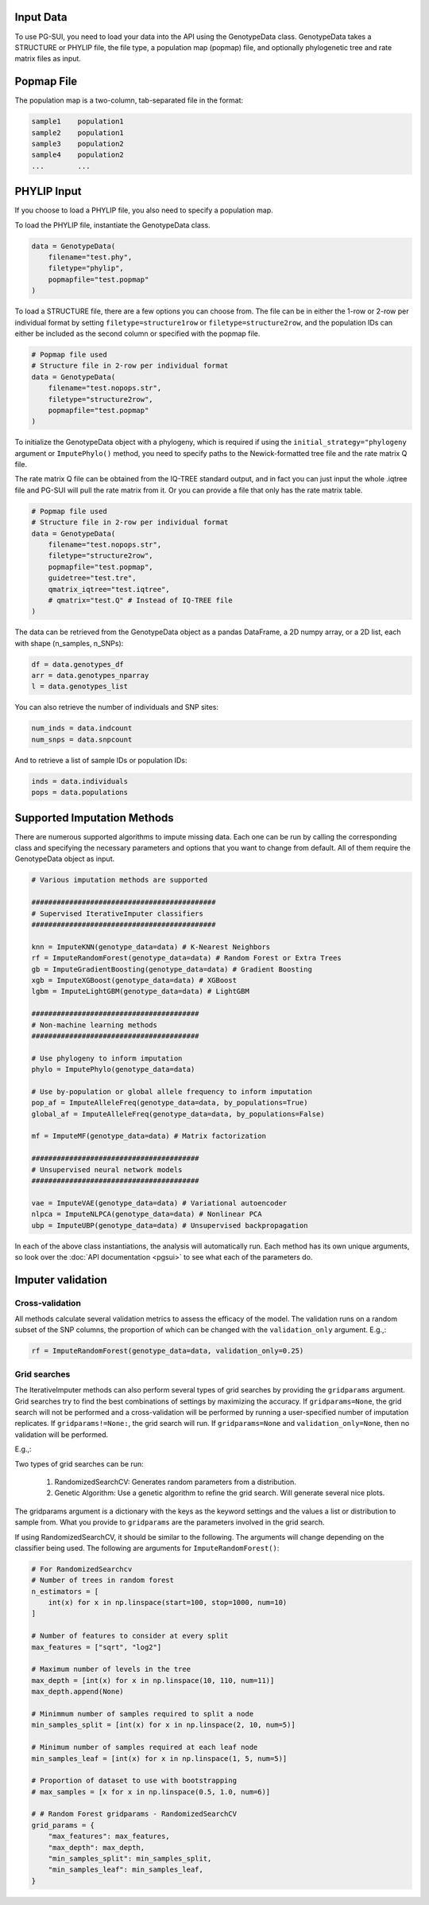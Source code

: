 Input Data
==========

To use PG-SUI, you need to load your data into the API using the GenotypeData class. GenotypeData takes a STRUCTURE or PHYLIP file, the file type, a population map (popmap) file, and optionally phylogenetic tree and rate matrix files as input.

Popmap File
===========

The population map is a two-column, tab-separated file in the format:

.. code-block:: text

    sample1    population1
    sample2    population1
    sample3    population2
    sample4    population2
    ...        ...

PHYLIP Input
============

If you choose to load a PHYLIP file, you also need to specify a population map.

To load the PHYLIP file, instantiate the GenotypeData class.

.. code-block:: python

    data = GenotypeData(
        filename="test.phy", 
        filetype="phylip", 
        popmapfile="test.popmap"
    )

To load a STRUCTURE file, there are a few options you can choose from. The file can be in either the 1-row or 2-row per individual format by setting ``filetype=structure1row`` or ``filetype=structure2row``, and the population IDs can either be included as the second column or specified with the popmap file.

.. code-block:: python

    # Popmap file used
    # Structure file in 2-row per individual format
    data = GenotypeData(
        filename="test.nopops.str",
        filetype="structure2row",
        popmapfile="test.popmap"
    )

To initialize the GenotypeData object with a phylogeny, which is required if using the ``initial_strategy="phylogeny`` argument or ``ImputePhylo()`` method, you need to specify paths to the Newick-formatted tree file and the rate matrix Q file.

The rate matrix Q file can be obtained from the IQ-TREE standard output, and in fact you can just input the whole .iqtree file and PG-SUI will pull the rate matrix from it. Or you can provide a file that only has the rate matrix table.

.. code-block:: python

    # Popmap file used
    # Structure file in 2-row per individual format
    data = GenotypeData(
        filename="test.nopops.str",
        filetype="structure2row",
        popmapfile="test.popmap",
        guidetree="test.tre",
        qmatrix_iqtree="test.iqtree",
        # qmatrix="test.Q" # Instead of IQ-TREE file
    )


The data can be retrieved from the GenotypeData object as a pandas DataFrame, a 2D numpy array, or a 2D list, each with shape (n_samples, n_SNPs):

.. code-block:: python

    df = data.genotypes_df
    arr = data.genotypes_nparray
    l = data.genotypes_list

You can also retrieve the number of individuals and SNP sites:

.. code-block:: python

    num_inds = data.indcount
    num_snps = data.snpcount

And to retrieve a list of sample IDs or population IDs:

.. code-block:: python

    inds = data.individuals
    pops = data.populations


Supported Imputation Methods
============================

There are numerous supported algorithms to impute missing data. Each one can be run by calling the corresponding class and specifying the necessary parameters and options that you want to change from default. All of them require the GenotypeData object as input.

.. code-block:: python

    # Various imputation methods are supported

    ############################################
    # Supervised IterativeImputer classifiers
    ############################################

    knn = ImputeKNN(genotype_data=data) # K-Nearest Neighbors
    rf = ImputeRandomForest(genotype_data=data) # Random Forest or Extra Trees
    gb = ImputeGradientBoosting(genotype_data=data) # Gradient Boosting
    xgb = ImputeXGBoost(genotype_data=data) # XGBoost
    lgbm = ImputeLightGBM(genotype_data=data) # LightGBM

    ########################################
    # Non-machine learning methods
    ########################################

    # Use phylogeny to inform imputation
    phylo = ImputePhylo(genotype_data=data)

    # Use by-population or global allele frequency to inform imputation
    pop_af = ImputeAlleleFreq(genotype_data=data, by_populations=True)
    global_af = ImputeAlleleFreq(genotype_data=data, by_populations=False)

    mf = ImputeMF(genotype_data=data) # Matrix factorization

    ########################################
    # Unsupervised neural network models
    ########################################

    vae = ImputeVAE(genotype_data=data) # Variational autoencoder
    nlpca = ImputeNLPCA(genotype_data=data) # Nonlinear PCA
    ubp = ImputeUBP(genotype_data=data) # Unsupervised backpropagation

In each of the above class instantiations, the analysis will automatically run. Each method has its own unique arguments, so look over the :doc:`API documentation <pgsui>` to see what each of the parameters do.

Imputer validation
==================

Cross-validation
----------------

All methods calculate several validation metrics to assess the efficacy of the model. The validation runs on a random subset of the SNP columns, the proportion of which can be changed with the ``validation_only`` argument. E.g.,:

.. code-block:: python

    rf = ImputeRandomForest(genotype_data=data, validation_only=0.25)

Grid searches
-------------

The IterativeImputer methods can also perform several types of grid searches by providing the ``gridparams`` argument. Grid searches try to find the best combinations of settings by maximizing the accuracy. If ``gridparams=None``, the grid search will not be performed and a cross-validation will be performed by running a user-specified number of imputation replicates. If ``gridparams!=None:``, the grid search will run. If ``gridparams=None`` and ``validation_only=None``, then no validation will be performed.

E.g.,:

.. code-block:: python

Two types of grid searches can be run:

    1. RandomizedSearchCV: Generates random parameters from a distribution.
    2. Genetic Algorithm: Use a genetic algorithm to refine the grid search. Will generate several nice plots.

The gridparams argument is a dictionary with the keys as the keyword settings and the values a list or distribution to sample from. What you provide to ``gridparams`` are the parameters involved in the grid search.

If using RandomizedSearchCV, it should be similar to the following. The arguments will change depending on the classifier being used. The following are arguments for ``ImputeRandomForest()``:

.. code-block:: python

    # For RandomizedSearchcv
    # Number of trees in random forest
    n_estimators = [
        int(x) for x in np.linspace(start=100, stop=1000, num=10)
    ]

    # Number of features to consider at every split
    max_features = ["sqrt", "log2"]

    # Maximum number of levels in the tree
    max_depth = [int(x) for x in np.linspace(10, 110, num=11)]
    max_depth.append(None)

    # Minimmum number of samples required to split a node
    min_samples_split = [int(x) for x in np.linspace(2, 10, num=5)]

    # Minimum number of samples required at each leaf node
    min_samples_leaf = [int(x) for x in np.linspace(1, 5, num=5)]

    # Proportion of dataset to use with bootstrapping
    # max_samples = [x for x in np.linspace(0.5, 1.0, num=6)]

    # # Random Forest gridparams - RandomizedSearchCV
    grid_params = {
        "max_features": max_features,
        "max_depth": max_depth,
        "min_samples_split": min_samples_split,
        "min_samples_leaf": min_samples_leaf,
    }

